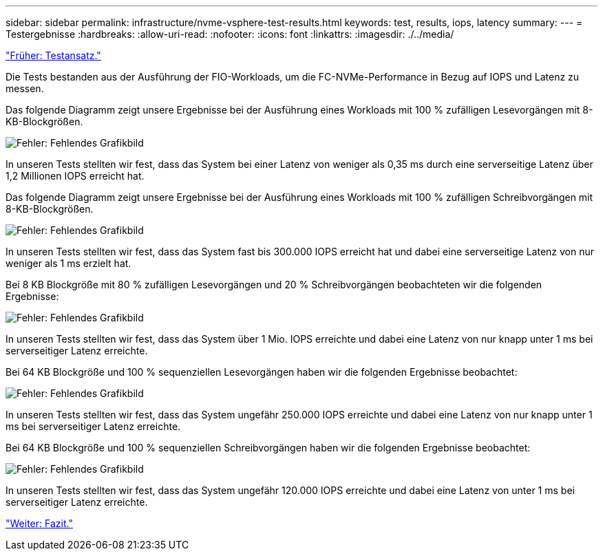 ---
sidebar: sidebar 
permalink: infrastructure/nvme-vsphere-test-results.html 
keywords: test, results, iops, latency 
summary:  
---
= Testergebnisse
:hardbreaks:
:allow-uri-read: 
:nofooter: 
:icons: font
:linkattrs: 
:imagesdir: ./../media/


link:nvme-vsphere-testing-approach.html["Früher: Testansatz."]

Die Tests bestanden aus der Ausführung der FIO-Workloads, um die FC-NVMe-Performance in Bezug auf IOPS und Latenz zu messen.

Das folgende Diagramm zeigt unsere Ergebnisse bei der Ausführung eines Workloads mit 100 % zufälligen Lesevorgängen mit 8-KB-Blockgrößen.

image:nvme-vsphere-image3.png["Fehler: Fehlendes Grafikbild"]

In unseren Tests stellten wir fest, dass das System bei einer Latenz von weniger als 0,35 ms durch eine serverseitige Latenz über 1,2 Millionen IOPS erreicht hat.

Das folgende Diagramm zeigt unsere Ergebnisse bei der Ausführung eines Workloads mit 100 % zufälligen Schreibvorgängen mit 8-KB-Blockgrößen.

image:nvme-vsphere-image4.png["Fehler: Fehlendes Grafikbild"]

In unseren Tests stellten wir fest, dass das System fast bis 300.000 IOPS erreicht hat und dabei eine serverseitige Latenz von nur weniger als 1 ms erzielt hat.

Bei 8 KB Blockgröße mit 80 % zufälligen Lesevorgängen und 20 % Schreibvorgängen beobachteten wir die folgenden Ergebnisse:

image:nvme-vsphere-image5.png["Fehler: Fehlendes Grafikbild"]

In unseren Tests stellten wir fest, dass das System über 1 Mio. IOPS erreichte und dabei eine Latenz von nur knapp unter 1 ms bei serverseitiger Latenz erreichte.

Bei 64 KB Blockgröße und 100 % sequenziellen Lesevorgängen haben wir die folgenden Ergebnisse beobachtet:

image:nvme-vsphere-image6.png["Fehler: Fehlendes Grafikbild"]

In unseren Tests stellten wir fest, dass das System ungefähr 250.000 IOPS erreichte und dabei eine Latenz von nur knapp unter 1 ms bei serverseitiger Latenz erreichte.

Bei 64 KB Blockgröße und 100 % sequenziellen Schreibvorgängen haben wir die folgenden Ergebnisse beobachtet:

image:nvme-vsphere-image7.png["Fehler: Fehlendes Grafikbild"]

In unseren Tests stellten wir fest, dass das System ungefähr 120.000 IOPS erreichte und dabei eine Latenz von unter 1 ms bei serverseitiger Latenz erreichte.

link:nvme-vsphere-conclusion.html["Weiter: Fazit."]
